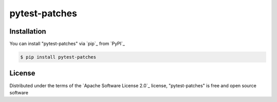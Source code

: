 ==============
pytest-patches
==============


Installation
------------

You can install "pytest-patches" via `pip`_ from `PyPI`_

.. code-block:: console

    $ pip install pytest-patches


License
-------

Distributed under the terms of the `Apache Software License 2.0`_ license, "pytest-patches" is free and open source software
